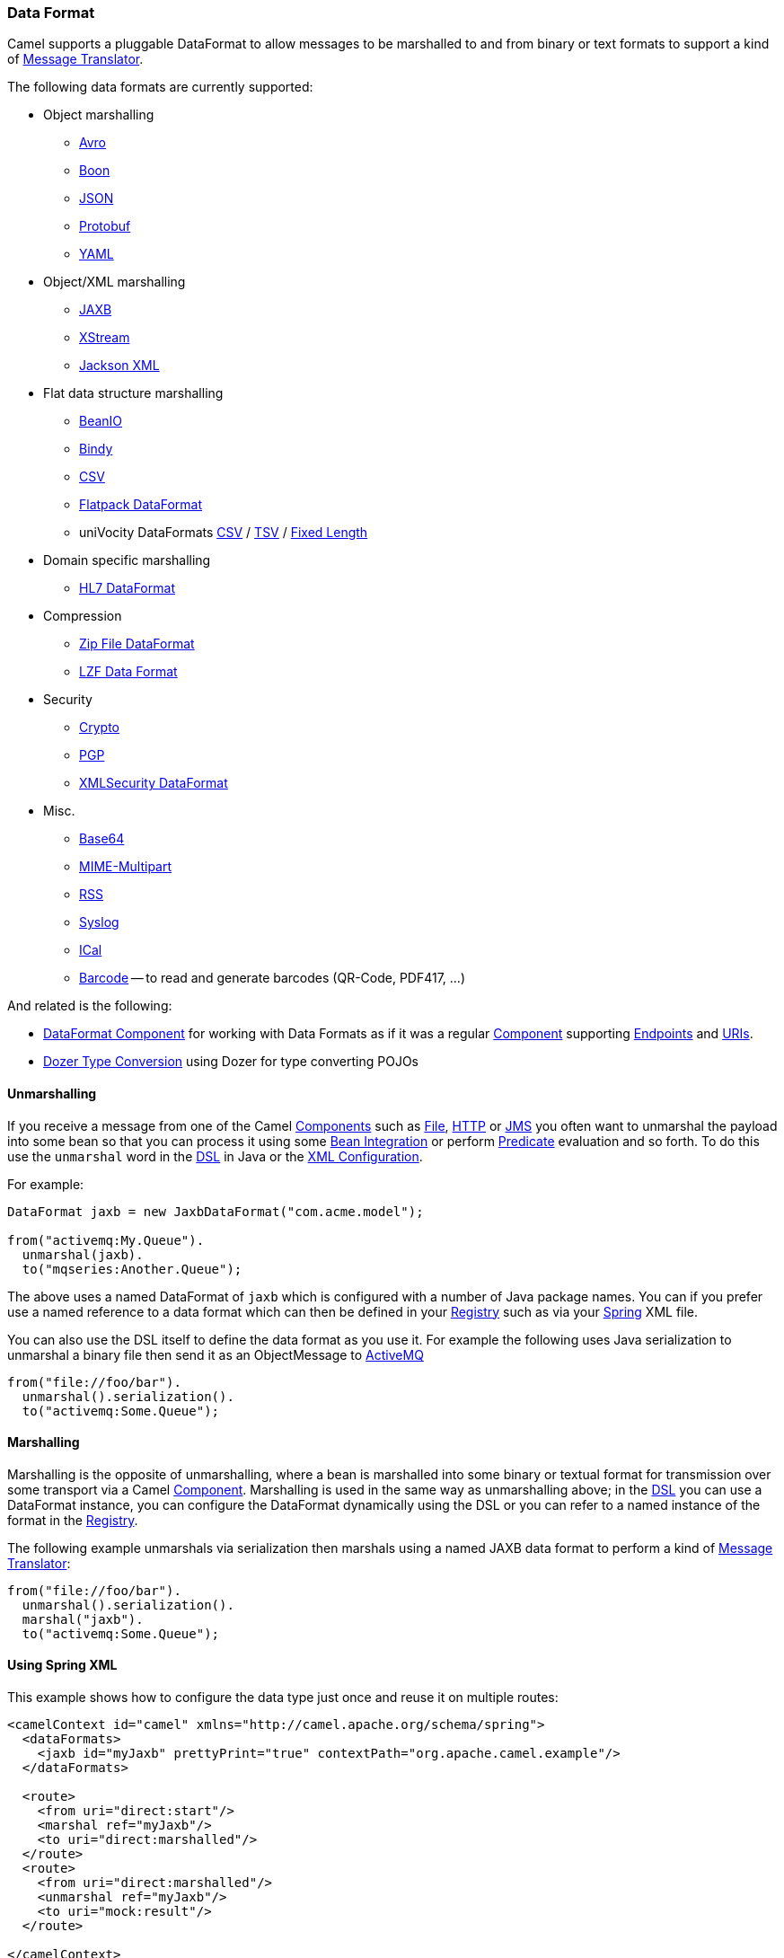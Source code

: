 [[DataFormat-DataFormat]]
=== Data Format

Camel supports a pluggable DataFormat to allow messages to be marshalled
to and from binary or text formats to support a kind of
xref:message-translator.adoc[Message Translator].

The following data formats are currently supported:

* Object marshalling
** xref:components::avro-dataformat.adoc[Avro]
** xref:components::boon-dataformat.adoc[Boon]
** xref:json.adoc[JSON]
** xref:components::protobuf-dataformat.adoc[Protobuf]
** xref:components::yaml-snakeyaml-dataformat.adoc[YAML]

* Object/XML marshalling
** xref:components::jaxb-dataformat.adoc[JAXB]
** xref:components::xstream-dataformat.adoc[XStream]
** xref:components::jacksonxml-dataformat.adoc[Jackson XML]

* Flat data structure marshalling
** xref:components::beanio-dataformat.adoc[BeanIO]
** xref:components::bindy-dataformat.adoc[Bindy]
** xref:components::csv-dataformat.adoc[CSV]
** xref:components::flatpack-dataformat.adoc[Flatpack DataFormat]
** uniVocity DataFormats xref:components::univocity-csv-dataformat.adoc[CSV] / xref:components::univocity-tsv-dataformat.adoc[TSV] / xref:components::univocity-fixed-dataformat.adoc[Fixed Length]

* Domain specific marshalling
** xref:components::hl7-dataformat.adoc[HL7 DataFormat]

* Compression
** xref:components::zipfile-dataformat.adoc[Zip File DataFormat]
** xref:components::lzf-dataformat.adoc[LZF Data Format]

* Security
** xref:components::crypto-component.adoc[Crypto]
** xref:components::crypto-component.adoc[PGP]
** xref:components::secureXML-dataformat.adoc[XMLSecurity DataFormat]

* Misc.
** xref:components::base64-dataformat.adoc[Base64]
** xref:components::mime-multipart-dataformat.adoc[MIME-Multipart]
** xref:components::rss-dataformat.adoc[RSS]
** xref:components::syslog-dataformat.adoc[Syslog]
** xref:components::ical-dataformat.adoc[ICal]
** xref:components::barcode-dataformat.adoc[Barcode] -- to read and generate barcodes
(QR-Code, PDF417, ...)

And related is the following:

* xref:components::dataformat-component.adoc[DataFormat Component] for working with
  Data Formats as if it was a regular xref:component.adoc[Component]
  supporting xref:endpoint.adoc[Endpoints] and xref:uris.adoc[URIs].
* xref:dozer-type-conversion.adoc[Dozer Type Conversion] using Dozer for
  type converting POJOs

[[DataFormat-Unmarshalling]]
==== Unmarshalling

If you receive a message from one of the Camel
xref:component.adoc[Components] such as xref:components::file-component.adoc[File],
xref:components::http4-component.adoc[HTTP] or xref:components::jms-component.adoc[JMS] you often want to unmarshal
the payload into some bean so that you can process it using some
xref:bean-integration.adoc[Bean Integration] or perform
xref:predicate.adoc[Predicate] evaluation and so forth. To do this use
the `unmarshal` word in the xref:dsl.adoc[DSL] in Java or the
xref:xml-configuration.adoc[XML Configuration].

For example:

[source,java]
----
DataFormat jaxb = new JaxbDataFormat("com.acme.model");

from("activemq:My.Queue").
  unmarshal(jaxb).
  to("mqseries:Another.Queue");
----

The above uses a named DataFormat of `jaxb` which is configured with a
number of Java package names. You can if you prefer use a named
reference to a data format which can then be defined in your
xref:registry.adoc[Registry] such as via your xref:spring.adoc[Spring]
XML file.

You can also use the DSL itself to define the data format as you use it.
For example the following uses Java serialization to unmarshal a binary
file then send it as an ObjectMessage to xref:components::activemq-component.adoc[ActiveMQ]

[source,java]
----
from("file://foo/bar").
  unmarshal().serialization().
  to("activemq:Some.Queue");
----

[[DataFormat-Marshalling]]
==== Marshalling

Marshalling is the opposite of unmarshalling, where a bean is marshalled
into some binary or textual format for transmission over some transport
via a Camel xref:component.adoc[Component]. Marshalling is used in the
same way as unmarshalling above; in the xref:dsl.adoc[DSL] you can use a
DataFormat instance, you can configure the DataFormat dynamically using
the DSL or you can refer to a named instance of the format in the
xref:registry.adoc[Registry].

The following example unmarshals via serialization then marshals using a
named JAXB data format to perform a kind of
xref:message-translator.adoc[Message Translator]:

[source,java]
----
from("file://foo/bar").
  unmarshal().serialization(). 
  marshal("jaxb").
  to("activemq:Some.Queue");
----

[[DataFormat-UsingSpringXML]]
==== Using Spring XML

This example shows how to configure the data type just once and reuse it
on multiple routes:

[source,xml]
----
<camelContext id="camel" xmlns="http://camel.apache.org/schema/spring">
  <dataFormats>
    <jaxb id="myJaxb" prettyPrint="true" contextPath="org.apache.camel.example"/>
  </dataFormats>

  <route>
    <from uri="direct:start"/>
    <marshal ref="myJaxb"/>
    <to uri="direct:marshalled"/>
  </route>
  <route>
    <from uri="direct:marshalled"/>
    <unmarshal ref="myJaxb"/>
    <to uri="mock:result"/>
  </route>

</camelContext>
----

You can also define reusable data formats as Spring beans:

[source,xml]
----
<bean id="myJaxb" class="org.apache.camel.model.dataformat.JaxbDataFormat">
  <property name="prettyPrint" value="true"/>
  <property name="contextPath" value="org.apache.camel.example"/>
</bean>  
----
